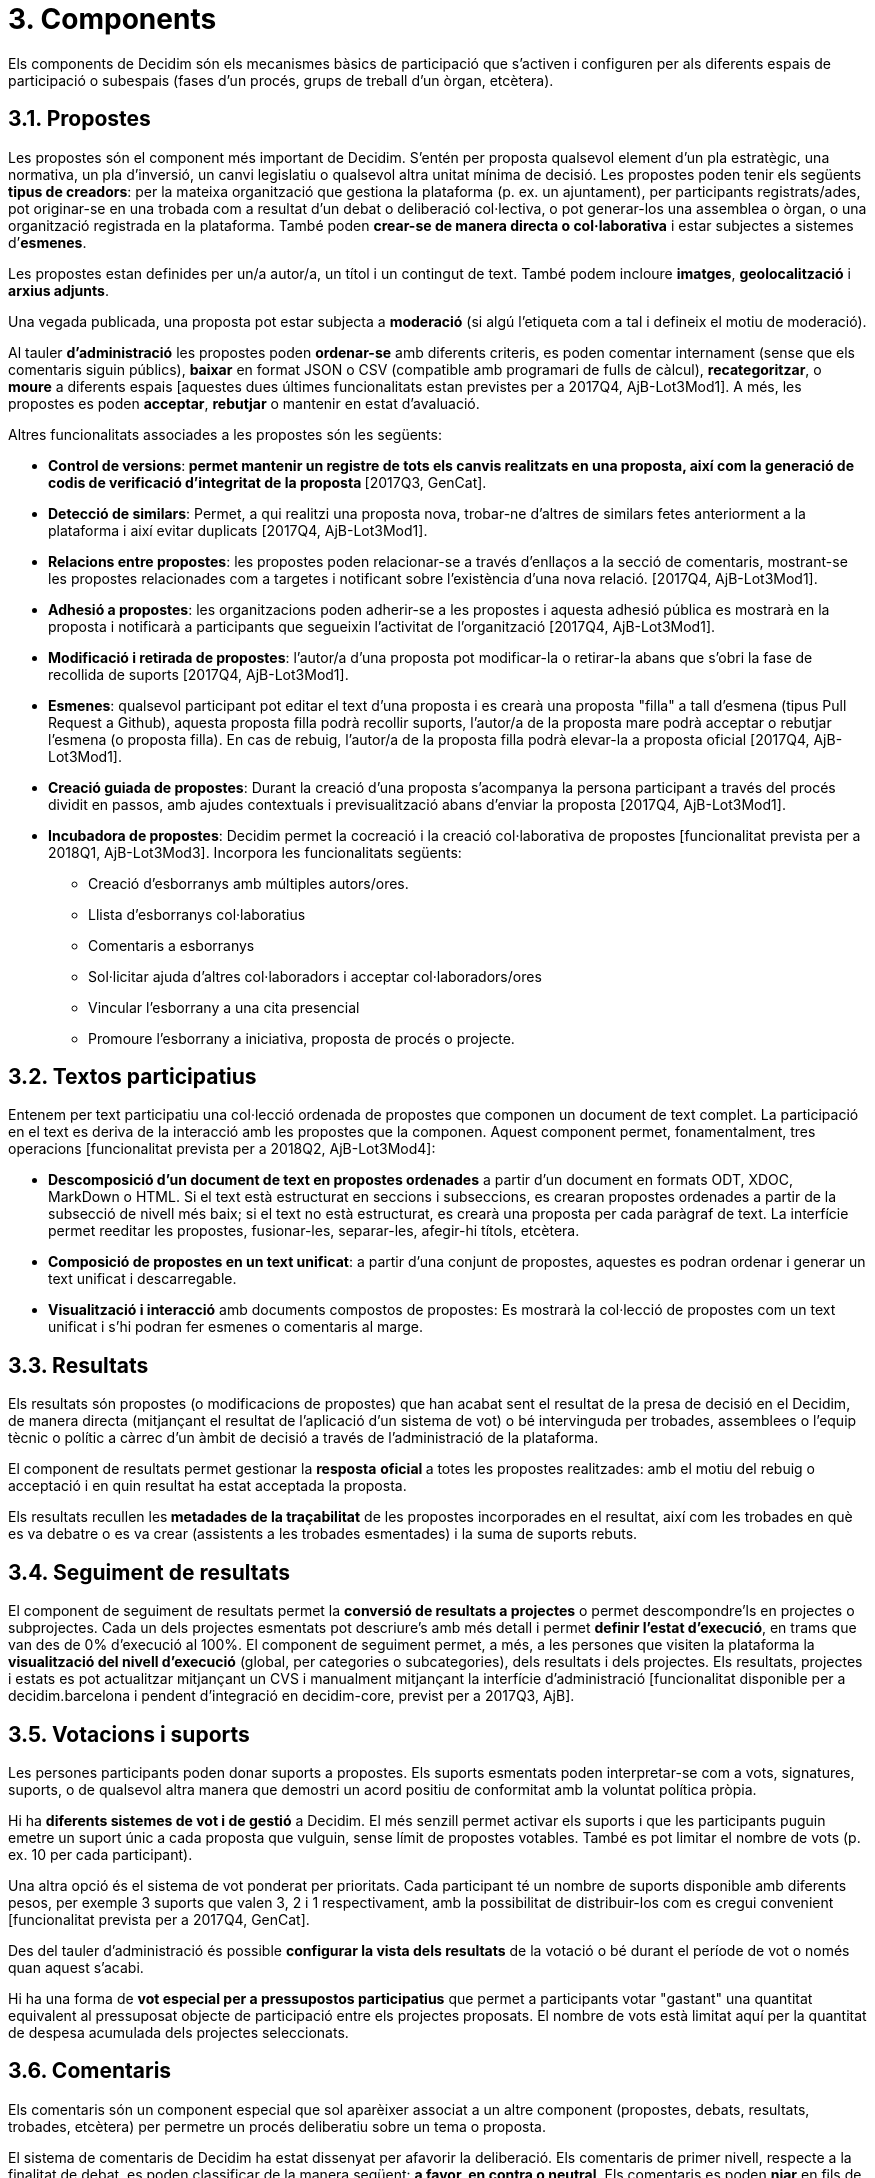 = 3. Components

Els components de Decidim són els mecanismes bàsics de participació que s'activen i configuren per als diferents espais de participació o subespais (fases d'un procés, grups de treball d'un òrgan, etcètera).

== 3.1. Propostes

Les propostes són el component més important de Decidim. S'entén per proposta qualsevol element d'un pla estratègic, una normativa, un pla d'inversió, un canvi legislatiu o qualsevol altra unitat mínima de decisió. Les propostes poden tenir els següents *tipus de creadors*: per la mateixa organització que gestiona la plataforma (p. ex. un ajuntament), per participants registrats/ades, pot originar-se en una trobada com a resultat d'un debat o deliberació col·lectiva, o pot generar-los una assemblea o òrgan, o una organització registrada en la plataforma. També poden *crear-se de manera directa o col·laborativa* i estar subjectes a sistemes d’*esmenes*.

Les propostes estan definides per un/a autor/a, un títol i un contingut de text. També podem incloure *imatges*, *geolocalització* i *arxius adjunts*.

Una vegada publicada, una proposta pot estar subjecta a *moderació* (si algú l'etiqueta com a tal i defineix el motiu de moderació).

Al tauler *d'administració* les propostes poden *ordenar-se* amb diferents criteris, es poden comentar internament (sense que els comentaris siguin públics), *baixar* en format JSON o CSV (compatible amb programari de fulls de càlcul), *recategoritzar*, o *moure* a diferents espais [aquestes dues últimes funcionalitats estan previstes per a 2017Q4, AjB-Lot3Mod1]. A més, les propostes es poden *acceptar*, *rebutjar* o mantenir en estat d'avaluació.

Altres funcionalitats associades a les propostes són les següents:

* *Control de versions*:** *permet mantenir un registre de tots els canvis realitzats en una proposta, així com la generació de codis de verificació d'integritat de la proposta* **[2017Q3, GenCat].
* *Detecció de similars*: Permet, a qui realitzi una proposta nova, trobar-ne d’altres de similars fetes anteriorment a la plataforma i així evitar duplicats [2017Q4, AjB-Lot3Mod1].
* *Relacions entre propostes*: les propostes poden relacionar-se a través d’enllaços a la secció de comentaris, mostrant-se les propostes relacionades com a targetes i notificant sobre l'existència d'una nova relació. [2017Q4, AjB-Lot3Mod1].
* *Adhesió a propostes*: les organitzacions poden adherir-se a les propostes i aquesta adhesió pública es mostrarà en la proposta i notificarà a participants que segueixin l'activitat de l'organització [2017Q4, AjB-Lot3Mod1].
* *Modificació i retirada de propostes*: l'autor/a d'una proposta pot modificar-la o retirar-la abans que s'obri la fase de recollida de suports [2017Q4, AjB-Lot3Mod1].
* *Esmenes*: qualsevol participant pot editar el text d'una proposta i es crearà una proposta "filla" a tall d'esmena (tipus Pull Request a Github), aquesta proposta filla podrà recollir suports, l'autor/a de la proposta mare podrà acceptar o rebutjar l'esmena (o proposta filla). En cas de rebuig, l'autor/a de la proposta filla podrà elevar-la a proposta oficial [2017Q4, AjB-Lot3Mod1].
* *Creació guiada de propostes*: Durant la creació d'una proposta s'acompanya la persona participant a través del procés dividit en passos, amb ajudes contextuals i previsualització abans d'enviar la proposta [2017Q4, AjB-Lot3Mod1].
* *Incubadora de propostes*: Decidim permet la cocreació i la creació col·laborativa de propostes [funcionalitat prevista per a 2018Q1, AjB-Lot3Mod3]. Incorpora les funcionalitats següents:
** Creació d'esborranys amb múltiples autors/ores.
** Llista d’esborranys col·laboratius
** Comentaris a esborranys
** Sol·licitar ajuda d'altres col·laboradors i acceptar col·laboradors/ores
** Vincular l'esborrany a una cita presencial
** Promoure l'esborrany a iniciativa, proposta de procés o projecte.

== 3.2. Textos participatius

Entenem per text participatiu una col·lecció ordenada de propostes que componen un document de text complet. La participació en el text es deriva de la interacció amb les propostes que la componen. Aquest component permet, fonamentalment, tres operacions [funcionalitat prevista per a 2018Q2, AjB-Lot3Mod4]:

* *Descomposició d'un document de text en propostes ordenades* a partir d'un document en formats ODT, XDOC, MarkDown o HTML. Si el text està estructurat en seccions i subseccions, es crearan propostes ordenades a partir de la subsecció de nivell més baix; si el text no està estructurat, es crearà una proposta per cada paràgraf de text. La interfície permet reeditar les propostes, fusionar-les, separar-les, afegir-hi títols, etcètera.
* *Composició de propostes en un text unificat*: a partir d'una conjunt de propostes, aquestes es podran ordenar i generar un text unificat i descarregable.
* *Visualització i interacció* amb documents compostos de propostes: Es mostrarà la col·lecció de propostes com un text unificat i s’hi podran fer esmenes o comentaris al marge.

== 3.3. Resultats

Els resultats són propostes (o modificacions de propostes) que han acabat sent el resultat de la presa de decisió en el Decidim, de manera directa (mitjançant el resultat de l'aplicació d'un sistema de vot) o bé intervinguda per trobades, assemblees o l'equip tècnic o polític a càrrec d'un àmbit de decisió a través de l'administració de la plataforma.

El component de resultats permet gestionar la *resposta* **oficial **a totes les propostes realitzades: amb el motiu del rebuig o acceptació i en quin resultat ha estat acceptada la proposta.

Els resultats recullen les** metadades de la traçabilitat** de les propostes incorporades en el resultat, així com les trobades en què es va debatre o es va crear (assistents a les trobades esmentades) i la suma de suports rebuts.

== 3.4. Seguiment de resultats

El component de seguiment de resultats permet la *conversió de resultats a projectes* o permet descompondre'ls en projectes o subprojectes. Cada un dels projectes esmentats pot descriure's amb més detall i permet *definir l'estat d'execució*, en trams que van des de 0% d'execució al 100%. El component de seguiment permet, a més, a les persones que visiten la plataforma la *visualització del nivell d'execució* (global, per categories o subcategories), dels resultats i dels projectes. Els resultats, projectes i estats es pot actualitzar mitjançant un CVS i manualment mitjançant la interfície d'administració [funcionalitat disponible per a decidim.barcelona i pendent d'integració en decidim-core, previst per a 2017Q3, AjB].

== 3.5. Votacions i suports

Les persones participants poden donar suports a propostes. Els suports esmentats poden interpretar-se com a vots, signatures, suports, o de qualsevol altra manera que demostri un acord positiu de conformitat amb la voluntat política pròpia.

Hi ha *diferents sistemes de vot i de gestió* a Decidim. El més senzill permet activar els suports i que les participants puguin emetre un suport únic a cada proposta que vulguin, sense límit de propostes votables. També es pot limitar el nombre de vots (p. ex. 10 per cada participant).

Una altra opció és el sistema de vot ponderat per prioritats. Cada participant té un nombre de suports disponible amb diferents pesos, per exemple 3 suports que valen 3, 2 i 1 respectivament, amb la possibilitat de distribuir-los com es cregui convenient [funcionalitat prevista per a 2017Q4, GenCat].

Des del tauler d'administració és possible *configurar la vista dels resultats* de la votació o bé durant el període de vot o només quan aquest s'acabi.

Hi ha una forma de *vot especial per a pressupostos participatius* que permet a participants votar "gastant" una quantitat equivalent al pressuposat objecte de participació entre els projectes proposats. El nombre de vots està limitat aquí per la quantitat de despesa acumulada dels projectes seleccionats.

== 3.6. Comentaris

Els comentaris són un component especial que sol aparèixer associat a un altre component (propostes, debats, resultats, trobades, etcètera) per permetre un procés deliberatiu sobre un tema o proposta.

El sistema de comentaris de Decidim ha estat dissenyat per afavorir la deliberació. Els comentaris de primer nivell, respecte a la finalitat de debat, es poden classificar de la manera següent: *a favor, en contra o neutral*. Els comentaris es poden *niar* en fils de subcomentaris i es poden *votar*. Decidim permet *ordenar comentaris* pels que estan a favor o en contra, en ordre cronològic i per quantitat de vots a favor. També permet *visualització a dues columnes* amb els comentaris més votats a favor i els més votats en contra [aquesta última funcionalitat està prevista per a 2017Q4, GenCat].

== 3.7. Pàgines informatives

Es tracta d'una pàgina amb contingut html i un títol que apareix al menú interior dels espais de participació. Permet incorporar imatges, vídeos encastats i text enriquit.

== 3.8. Debats

Permet obrir debats sobre preguntes o temes específics definits pels administradors o pels participants. [Aquesta funcionalitat està activa només per a decidim.barcelona, s'espera la funcionalitat integrada a Decidim-core per a 2017Q3, GenCat].

== 3.9. Enquestes

El component d'enquestes permet dissenyar, realitzar i visualitzar els resultats d'enquestes que poden activar-se en diferents espais de participació.

* *Configurador d'enquestes*: permet a administradors/ores crear preguntes i respostes (obertes, tipus test, selecció múltiple, etcètera) i activar l'enquesta, i baixar-ne també les respostes en format csv.
* *Interfície d'enquestes per a participants*: permet a les participants respondre a les preguntes de l'enquesta.
* *Visualitzador de resultats*: permet visualitzar els resultats de les enquestes de manera gràfica. [funcionalitat prevista per a 2017Q3, GenCat].

== 3.10. Trobades presencials

Aquest component permet convocar trobades, *establir un calendari*, *geolocalitzar*, penjar les *actes* de la trobada, *debatre*, crear *propostes associades* a la trobada (indicant el tipus de suport col·lectiu a la proposta), recollir el *nombre* de participants, penjar *fotos* de la trobada i *categoritzar* la trobada dins d'un espai.

La *configuració* d'una trobada inclou els *camps bàsics* següents: Títol, descripció, adreça, ubicació, detalls de la ubicació, hora d'inici i acabament, àmbit, categoria i aforament màxim.

També s'inclouen els *camps avançats* següents: caràcter (públic, obert, tancat), grup organitzador, existència d'espai de conciliació, adequació a persones amb diversitat funcional, existència de traducció simultània, tipus de trobada (informatiu, creatiu, deliberatiu, decisiu, avaluatiu, rendició de comptes, d'altres) [funcionalitat prevista per a [2017Q4, AjB-Lot2Mod2]

Les trobades relacionades amb una instància d'un espai (un procés específic o un òrgan) poden mostrar-se en un *mapa* i es poden *ordenar per dates o categories*. També poden mostrar-se totes les trobades en *mode calendari*, amb la possibilitat d'exportar-les a calendaris del mòbil o altres aplicacions [funcionalitat prevista per a [2017Q4, AjB-Lot2Mod2].

Algunes funcions avançades del component trobada inclouen les següents:

* *Sistema d'inscripció i assistència* [funcionalitat prevista per a 2017Q4, AjB-Lot2Mod2]:
** Permet administrar el *tipus d'inscripció* d'una trobada (obert i automàtic, tancat i accessible només a cert tipus de participants, etcètera), definir el **nombre de places *per a assistents, realitzar *reserves* de places, la *inscripció manual*, enviar *invitacions* i definir tipus de *condicions* que caldrà acceptar per acudir a la trobada (p. ex. cessió de drets d'imatge) i el* registre d'assistència **de participants.
** Permet a les persones participants la *inscripció* per a una trobada, sol·licitar **servei de conciliació familiar **(ludoteca, espai de cures) i obtenir un *codi per acreditar-se* en presentar-se en la trobada.
** Les persones inscrites que hagin anat a la trobada tindran** permisos especials** per poder avaluar-la o deixar comentaris i altres accions.
** Participants o administradors/ores podran rebre *notificacions* sobre l'obertura del període d'inscripció, el nombre de places que queden per inscriure's, recordatoris de la trobada, publicació d'actes.
* *Gestió de l'ordre del dia*: una secció d'ordre del dia permet definir la durada de la trobada, la creació de ítems i subítems de l'ordre del dia, el títol, contingut i durada estimada. Els participants poden proposar punts per a l'ordre del dia. [funcionalitat prevista per a 2017Q4, AjB-Lot2Mod2].
* Sistema de** redacció, publicació i validació d'actes** de reunions [funcionalitat prevista per a 2017Q4, AjB-Lot2Mod2]:
** Les actes es poden penjar en format vídeo, àudio i text.
** Les actes en mode text van associades a una *pissarra d'escriptura col·laborativa* integrada a Decidim.
** Les actes passen per quatre *fases d'elaboració*: 1. Escriptura col·laborativa durant el transcurs de la trobada, 2. Elaboració d'un esborrany oficial de les actes, 3. Fase d'esmenes a l'esborrany, 4. Publicació i validació final de les actes.
** Les actes es poden *comentar* amb el component de comentaris.
** Es poden afegir també *documents adjunts* a les actes.
* *Autoconvocatòria*: les persones participants verificades podran convocar reunions a través de la plataforma de manera directa, amb el suport d'un nombre determinat d'altres persones participants s'activarà la trobada públicament i les participants convocants tindran accés al tauler d'administració [funcionalitat prevista per a 2017Q4, AjB-Lot2Mod2]
* *Visualització i exportació de trobades*: les trobades es poden visualitzar en mode mapa (per espais o de manera general a la plataforma), en mode calendari, i es podran exportar a gestors d'agendes i calendaris (en format iCalendar) [funcionalitat prevista per a 2017Q4, AjB-Lot2Mod2].

== 3.11. Jornades

Entenem jornades com un conjunt de trobades que tenen algunes característiques específiques (programa interactiu i descarregable, sistema d'inscripcions, sistema de generació de certificats d'assistència o diplomes).

Decidim disposa d'un configurador i generador de pàgines de jornades, que permet crear un *web intern per a la realització d'esdeveniments* relacionats amb un procés participatiu o un altre espai de participació. [El component Jornades està previst per a 2018Q2, AjB-Lot2Mod5]

Les opcions de configuració inclouen les següents:

* Generació d'un *programa interactiu* de les jornades (en el cas de comptar amb ponents convidats, se n'inclou el nom, càrrec, organització, petita bio, enllaços a altres webs).
* Enviament d’*invitacions* per correu electrònic.
* *Generació de diplomes* de manera automatitzada per a les persones que ho sol·licitin, a través d'un tauler d'assistència que un administrador pugui verificar.
* Enllaços a plataformes de *vídeo i materials* de les jornades en el programa i la documentació.
* Enllaços automàtics a webs de mitjans digitals que donin cobertura a les jornades.
* Seguiment de les jornades per *xarxes socials* (p. ex. incorporant un _feed_ de Twitter).

== 3.12. Blog

El blog és un component que permet crear i visualitzar *notícies* en ordre cronològic. Les entrades d'un blog són un altre tipus de contingut, han d'estar associades a una instància d'un espai de participació. Les entrades del blog estan relacionades amb el sistema de classificació de continguts de la plataforma. Els *comentaris associats* a les entrades del blog seran tractats com la resta de comentaris de la plataforma, ja descrits anteriorment [funcionalitat prevista per a 2017Q4, AjB-Lot2Mod1].

== 3.13. Newsletter general i selectiva

Decidim permet enviar una *newsletter* (un correu electrònic) a totes les persones inscrites a la plataforma que hagin acceptat, en les condicions d'ús, rebre el correu electrònic esmentat a tall de butlletí informatiu. La tramesa és personalitzada amb el nom d'usuari/ària i en diversos idiomes (s'envia per defecte en l'idioma escollit per l'usuari/ària).

També poden enviar-se *newsletters selectives* a grups d'usuaris que hagin decidit seguir un procés, òrgan o iniciativa [funcionalitat prevista per a 2017Q3, GenCat].

Les persones participants podran *donar-se de baixa* de manera automàtica i directa des del mateix correu electrònic fent clic en un enllaç, i es podrà fer un *seguiment de visites* derivades dels newsletters [funcionalitat prevista per a 2017Q4, AjB-Lot2Mod1].

== 3.14. Cercador

El *cercador* permet realitzar recerques entre tots els continguts indexables de la plataforma, tant a escala general com en l’àmbit específic, fent la recerca dins d'un procés participatiu concret, o dins dels seus components (propostes, resultats, etcètera) mitjançant la cerca avançada.

La *pàgina navegable i filtrable de resultats de la cerca* mostra els continguts segons la seva tipologia i ordenats segons la prioritat que s'hagi definit (p. ex., que es mostrin primer els termes trobats dins d'assemblees, i a continuació es mostrin els processos participatius.) [funcionalitat prevista per a 2017Q4, AjB-Lot3Mod2]
